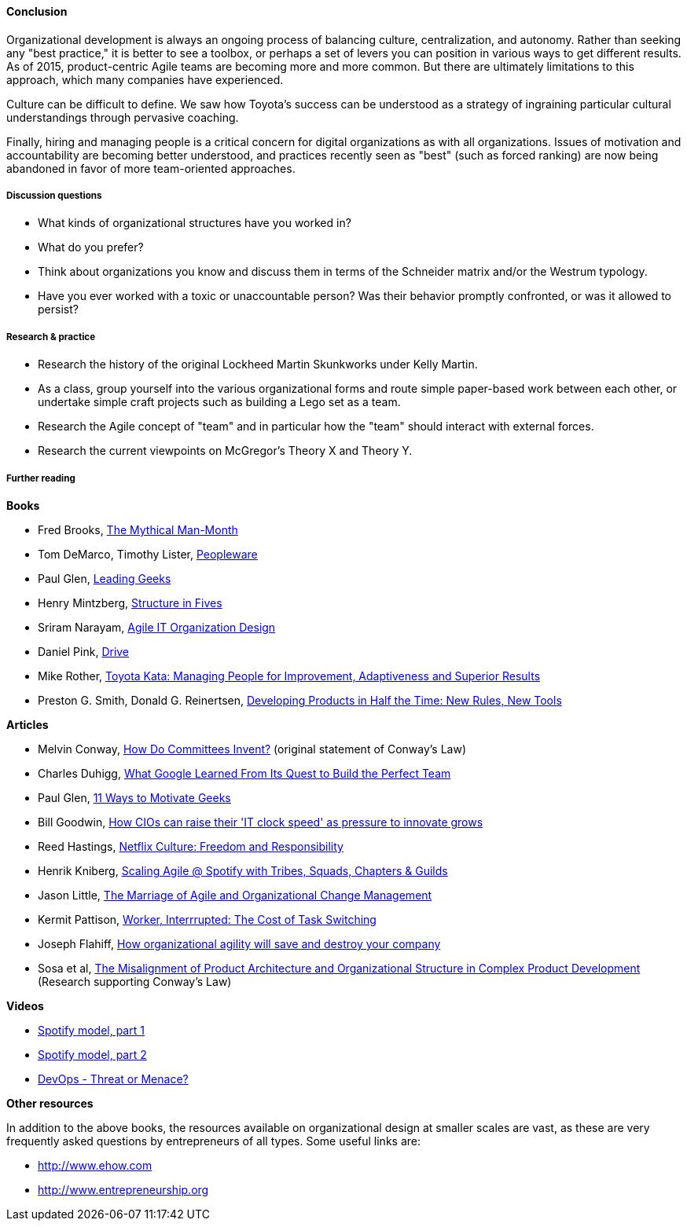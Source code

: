 ==== Conclusion
Organizational development is always an ongoing process of balancing culture, centralization, and autonomy. Rather than seeking any "best practice," it is better to see a toolbox, or perhaps a set of levers you can position in various ways to get different results. As of 2015, product-centric Agile teams are becoming more and more common. But there are ultimately limitations to this approach, which many companies have experienced.

Culture can be difficult to define. We saw how Toyota's success can be understood as a strategy of ingraining particular cultural understandings through pervasive coaching.

Finally, hiring and managing people is a critical concern for digital organizations as with all organizations. Issues of motivation and accountability are becoming better understood, and practices recently seen as "best" (such as forced ranking) are now being abandoned in favor of more team-oriented approaches.

===== Discussion questions
* What kinds of organizational structures have you worked in?
* What do you prefer?
* Think about organizations you know and discuss them in terms of the Schneider matrix and/or the Westrum typology.
* Have you ever worked with a toxic or unaccountable person? Was their behavior promptly confronted, or was it allowed to persist?

===== Research & practice
* Research the history of the original Lockheed Martin Skunkworks under Kelly Martin.
* As a class, group yourself into the various organizational forms and route simple paper-based work between each other, or undertake simple craft projects such as building a Lego set as a team.
* Research the Agile concept of "team" and in particular how the "team" should interact with external forces.
* Research the current viewpoints on McGregor's Theory X and Theory Y.

===== Further reading

*Books*

* Fred Brooks, http://www.goodreads.com/book/show/13629.The_Mythical_Man_Month?[The Mythical Man-Month]

* Tom DeMarco, Timothy Lister, http://www.goodreads.com/book/show/67825.Peopleware[Peopleware]

* Paul Glen, http://www.goodreads.com/book/show/552079.Leading_Geeks[Leading Geeks]

* Henry Mintzberg, http://www.goodreads.com/book/show/39697.Structure_in_Fives[Structure in Fives]

* Sriram Narayam, http://www.goodreads.com/book/show/23616091-agile-it-organization-design[Agile IT Organization Design]

* Daniel Pink, http://www.goodreads.com/book/show/6452796-drive[Drive]

* Mike Rother, https://www.goodreads.com/book/show/6736366-toyota-kata[Toyota Kata: Managing People for Improvement, Adaptiveness and Superior Results]

* Preston G. Smith, Donald G. Reinertsen, http://www.goodreads.com/book/show/134501.Developing_Products_in_Half_the_Time[Developing Products in Half the Time: New Rules, New Tools]

*Articles*

* Melvin Conway, http://www.melconway.com/Home/Committees_Paper.html[How Do Committees Invent?] (original statement of Conway's Law)

* Charles Duhigg, http://www.nytimes.com/2016/02/28/magazine/what-google-learned-from-its-quest-to-build-the-perfect-team.html?_r=0[What Google Learned From Its Quest to Build the Perfect Team]

* Paul Glen, http://www.paulglen.com/Downloads/105%20-%20Leading%20Geeks%20Tip%20Sheet.pdf[11 Ways to Motivate Geeks]

* Bill Goodwin, http://www.computerweekly.com/feature/How-CIOs-can-ramp-up-their-IT-clock-speed-as-pressure-grows[How CIOs can raise their 'IT clock speed' as pressure to innovate grows]

* Reed Hastings, http://www.slideshare.net/reed2001/culture-1798664/[Netflix Culture: Freedom and Responsibility]

* Henrik Kniberg, https://dl.dropboxusercontent.com/u/1018963/Articles/SpotifyScaling.pdf[Scaling Agile @ Spotify with Tribes, Squads, Chapters & Guilds]

* Jason Little, http://leanchange.org/2015/08/the-marriage-of-agile-and-organizational-change-management[The Marriage of Agile and Organizational Change Management]

* Kermit Pattison, http://www.fastcompany.com/944128/worker-interrupted-cost-task-switching?utm_content[Worker, Interrrupted: The Cost of Task Switching]

* Joseph Flahiff, http://searchcio.techtarget.com/tip/How-organizational-agility-will-save-and-destroy-your-company[How organizational agility will save and destroy your company]

* Sosa et al, http://web.mit.edu/eppinger/www/pdf/Sosa_MS2004.pdf[The Misalignment of Product Architecture and Organizational Structure in Complex Product Development] (Research supporting Conway's Law)

*Videos*

* https://www.youtube.com/watch?v=Mpsn3WaI_4k[Spotify model, part 1]

* https://www.youtube.com/watch?v=X3rGdmoTjDc[Spotify model, part 2]

* http://it.slashdot.org/story/15/10/12/2027258/devops-threat-or-menace-video[DevOps - Threat or Menace?]

*Other resources*

In addition to the above books, the resources available on organizational design at smaller scales are vast, as these are very frequently asked questions by entrepreneurs of all types. Some useful links are:

* http://www.ehow.com

* http://www.entrepreneurship.org
